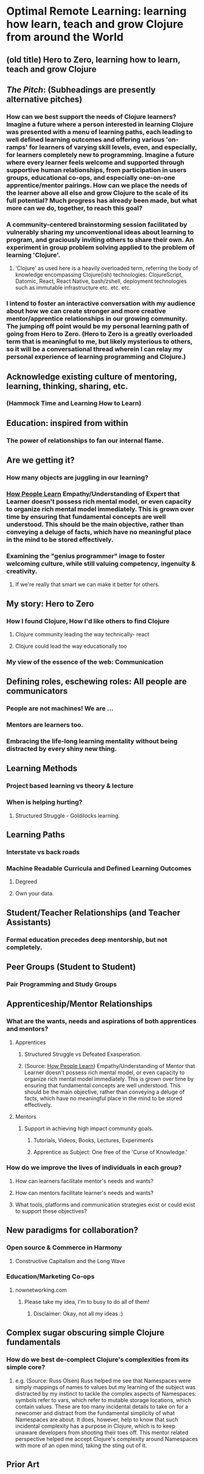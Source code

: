 * Optimal Remote Learning: learning how learn, teach and grow Clojure from around the World
** (old title) Hero to Zero, learning how to learn, teach and grow Clojure 
** /The Pitch/: (Subheadings are presently alternative pitches)
*** How can we best support the needs of Clojure learners? Imagine a future where a person interested in learning Clojure was presented with a menu of learning paths, each leading to well defined learning outcomes and offering various 'on-ramps' for learners of varying skill levels, even, and especially, for learners completely new to programming. Imagine a future where every learner feels welcome and supported through supportive human relationships, from participation in users groups, educational co-ops, and especially one-on-one apprentice/mentor pairings. How can we place the needs of the learner above all else and grow Clojure to the scale of its full potential? Much progress has already been made, but what more can we do, together, to reach this goal?
*** A community-centered brainstorming session facilitated by vulnerably sharing my unconventional ideas about learning to program, and graciously inviting others to share their own. An experiment in group problem solving applied to the problem of learning 'Clojure'.
**** 'Clojure' as used here is a heavily overloaded term, referring the body of knowledge encompassing Clojure(ish) technologies: ClojureScript, Datomic, React, React Native, bash/zshell, deployment technologies such as immutable infrastructure etc. etc. etc.
*** I intend to foster an interactive conversation with my audience about how we can create stronger and more creative mentor/apprentice relationships in our growing community. The jumping off point would be my personal learning path of going from Hero to Zero. (Hero to Zero is a greatly overloaded term that is meaningful to me, but likely mysterious to others, so it will be a conversational thread wherein I can relay my personal experience of learning programming and Clojure.)
** Acknowledge existing culture of mentoring, learning, thinking, sharing, etc.
*** (Hammock Time and Learning How to Learn)
** Education: inspired from within
*** The power of relationships to fan our internal flame.
** Are we getting it? 
*** How many objects are juggling in our learning?
*** [[https://www.farnamstreetblog.com/2013/01/how-people-learn/][How People Learn]] Empathy/Understanding of Expert that Learner doesn't possess rich mental model, or even capacity to organize rich mental model immediately. This is grown over time by ensuring that fundamental concepts are well understood. This should be the main objective, rather than conveying a deluge of facts, which have no meaningful place in the mind to be stored effectively.
*** Examining the "genius programmer" image to foster welcoming culture, while still valuing competency, ingenuity & creativity.
**** If we're really that smart we can make it better for others.
** My story: Hero to Zero
*** How I found Clojure, How I'd like others to find Clojure
**** Clojure community leading the way technically- react
**** Clojure could lead the way educationally too
*** My view of the essence of the web: Communication
** Defining roles, eschewing roles: All people are communicators
*** People are not machines! We are ...
*** Mentors are learners too.
*** Embracing the life-long learning mentality without being distracted by every shiny new thing.
** Learning Methods
*** Project based learning vs theory & lecture
*** When is helping hurting?
**** Structured Struggle - Goldilocks learning.
** Learning Paths
*** Interstate vs back roads
*** Machine Readable Curricula and Defined Learning Outcomes
**** Degreed
**** Own your data.
** Student/Teacher Relationships (and Teacher Assistants)
*** Formal education precedes deep mentorship, but not completely.
** Peer Groups (Student to Student)
*** Pair Programming and Study Groups
** Apprenticeship/Mentor Relationships
*** What are the wants, needs and aspirations of both apprentices and mentors?
**** Apprentices
***** Structured Struggle vs Defeated Exasperation.
***** (Source: [[https://www.farnamstreetblog.com/2013/01/how-people-learn/][How People Learn]]) Empathy/Understanding of Mentor that Learner doesn't possess rich mental model, or even capacity to organize rich mental model immediately. This is grown over time by ensuring that fundamental concepts are well understood. This should be the main objective, rather than conveying a deluge of facts, which have no meaningful place in the mind to be stored effectively.
**** Mentors
***** Support in achieving high impact community goals.
****** Tutorials, Videos, Books, Lectures, Experiments
****** Apprentice as Subject: One free of the 'Curse of Knowledge.'
*** How do we improve the lives of individuals in each group?
**** How can learners facilitate mentor's needs and wants?
**** How can mentors facilitate learner's needs and wants?
**** What tools, platforms and communication strategies exist or could exist to support these objectives?
** New paradigms for collaboration?
*** Open source & Commerce in Harmony
**** Constructive Capitalism and the Long Wave
*** Education/Marketing Co-ops
**** nownetworking.com
***** Please take my idea, I'm to busy to do all of them!
****** Disclaimer: Okay, not all my ideas :)
** Complex sugar obscuring simple Clojure fundamentals
*** How do we best de-complect Clojure's complexities from its simple core?
**** e.g. (Source: Russ Olsen) Russ helped me see that Namespaces were simply mappings of names to values but my learning of the subject was distracted by my instinct to tackle the complex aspects of Namespaces: symbols refer to vars, which refer to mutable storage locations, which contain values. These are too many incidental details to take on for a newcomer and distract from the fundamental simplicity of what Namespaces are about. It does, however, help to know that such incidental complexity has a purpose in Clojure, which is to keep unaware developers from shooting their toes off. This mentor related perspective helped me accept Clojure's complexity around Namespaces with more of an open mind, taking the sting out of it.
** Prior Art 
   
